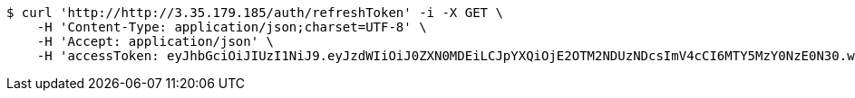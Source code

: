 [source,bash]
----
$ curl 'http://http://3.35.179.185/auth/refreshToken' -i -X GET \
    -H 'Content-Type: application/json;charset=UTF-8' \
    -H 'Accept: application/json' \
    -H 'accessToken: eyJhbGciOiJIUzI1NiJ9.eyJzdWIiOiJ0ZXN0MDEiLCJpYXQiOjE2OTM2NDUzNDcsImV4cCI6MTY5MzY0NzE0N30.w5EEvaVlWYQNE7S5C367LW0-XPzoGpx0BBM8a0ppxUo'
----